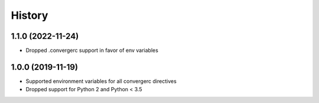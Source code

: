 =======
History
=======

1.1.0 (2022-11-24)
------------------

* Dropped .convergerc support in favor of env variables

1.0.0 (2019-11-19)
------------------

* Supported environment variables for all convergerc directives
* Dropped support for Python 2 and Python < 3.5
